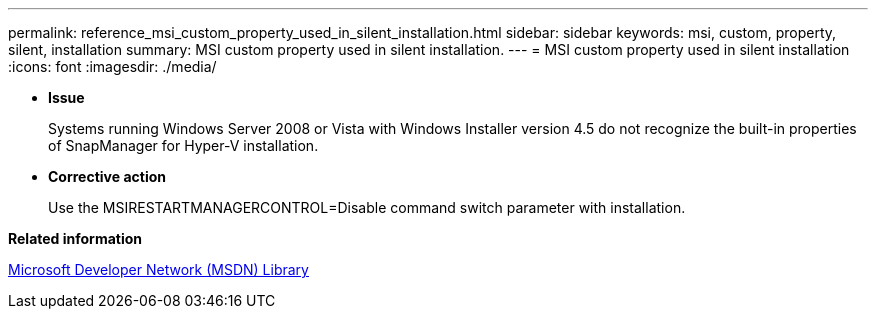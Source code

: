 ---
permalink: reference_msi_custom_property_used_in_silent_installation.html
sidebar: sidebar
keywords: msi, custom, property, silent, installation
summary: MSI custom property used in silent installation.
---
= MSI custom property used in silent installation
:icons: font
:imagesdir: ./media/

* *Issue*
+
Systems running Windows Server 2008 or Vista with Windows Installer version 4.5 do not recognize the built-in properties of SnapManager for Hyper-V installation.

* *Corrective action*
+
Use the MSIRESTARTMANAGERCONTROL=Disable command switch parameter with installation.

*Related information*

http://msdn.microsoft.com/library/[Microsoft Developer Network (MSDN) Library]
